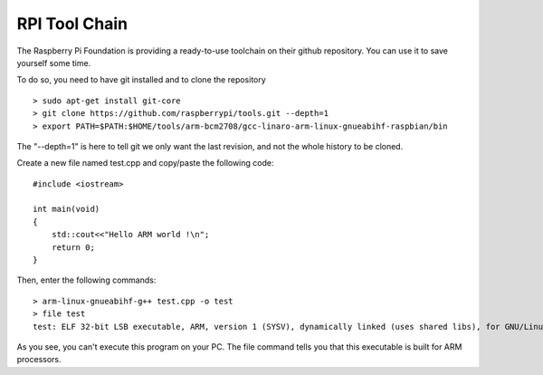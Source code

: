 RPI Tool Chain
-----------------------------------------

The Raspberry Pi Foundation is providing a ready-to-use toolchain on
their github repository. You can use it to save yourself some time.

To do so, you need to have git installed and to clone the repository ::

    > sudo apt-get install git-core
    > git clone https://github.com/raspberrypi/tools.git --depth=1
    > export PATH=$PATH:$HOME/tools/arm-bcm2708/gcc-linaro-arm-linux-gnueabihf-raspbian/bin

The "--depth=1" is here to tell git we only want the last revision, and
not the whole history to be cloned.

Create a new file named test.cpp and copy/paste the following code::

    #include <iostream>

    int main(void)
    {
        std::cout<<"Hello ARM world !\n";
        return 0;
    }

Then, enter the following commands::

    > arm-linux-gnueabihf-g++ test.cpp -o test
    > file test
    test: ELF 32-bit LSB executable, ARM, version 1 (SYSV), dynamically linked (uses shared libs), for GNU/Linux 2.6.26, BuildID[sha1]=0xfd72b5c6878433eb7f2296acceba9f648294a58c, not stripped

As you see, you can't execute this program on your PC. The file command
tells you that this executable is built for ARM processors.
